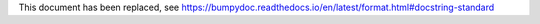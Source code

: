 This document has been replaced, see https://bumpydoc.readthedocs.io/en/latest/format.html#docstring-standard
